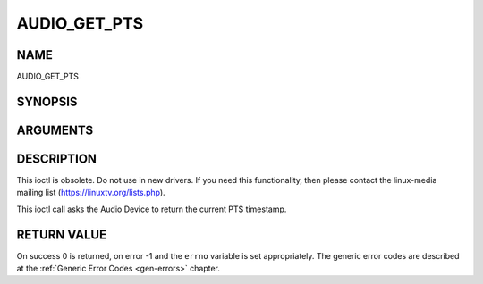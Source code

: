 .. -*- coding: utf-8; mode: rst -*-

.. _AUDIO_GET_PTS:

=============
AUDIO_GET_PTS
=============

NAME
----

AUDIO_GET_PTS

SYNOPSIS
--------

.. c:function:: int ioctl(int fd, int request = AUDIO_GET_PTS, __u64 *pts)


ARGUMENTS
---------

.. flat-table::
    :header-rows:  0
    :stub-columns: 0


    -  .. row 1

       -  int fd

       -  File descriptor returned by a previous call to open().

    -  .. row 2

       -  int request

       -  Equals AUDIO_GET_PTS for this command.

    -  .. row 3

       -  __u64 \*pts

       -  Returns the 33-bit timestamp as defined in ITU T-REC-H.222.0 /
	  ISO/IEC 13818-1.

	  The PTS should belong to the currently played frame if possible,
	  but may also be a value close to it like the PTS of the last
	  decoded frame or the last PTS extracted by the PES parser.


DESCRIPTION
-----------

This ioctl is obsolete. Do not use in new drivers. If you need this
functionality, then please contact the linux-media mailing list
(`https://linuxtv.org/lists.php <https://linuxtv.org/lists.php>`__).

This ioctl call asks the Audio Device to return the current PTS
timestamp.


RETURN VALUE
------------

On success 0 is returned, on error -1 and the ``errno`` variable is set
appropriately. The generic error codes are described at the
:ref:`Generic Error Codes <gen-errors>` chapter.
